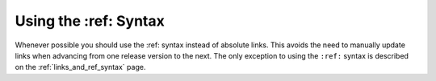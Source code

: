 .. _using_the_ref_syntax:

***********************
Using the :ref: Syntax
***********************
Whenever possible you should use the :ref: syntax instead of absolute links. This avoids the need to manually update links when advancing from one release version to the next. The only exception to using the ``:ref:`` syntax is described on the :ref:`links_and_ref_syntax` page.